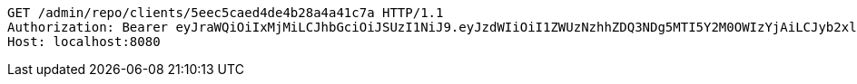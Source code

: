 [source,http,options="nowrap"]
----
GET /admin/repo/clients/5eec5caed4de4b28a4a41c7a HTTP/1.1
Authorization: Bearer eyJraWQiOiIxMjMiLCJhbGciOiJSUzI1NiJ9.eyJzdWIiOiI1ZWUzNzhhZDQ3NDg5MTI5Y2M0OWIzYjAiLCJyb2xlcyI6W10sImlzcyI6Im1tYWR1LmNvbSIsImdyb3VwcyI6WyJ0ZXN0Iiwic2FtcGxlIl0sImF1dGhvcml0aWVzIjpbXSwiY2xpZW50X2lkIjoiMjJlNjViNzItOTIzNC00MjgxLTlkNzMtMzIzMDA4OWQ0OWE3IiwiZG9tYWluX2lkIjoiMCIsImF1ZCI6InRlc3QiLCJuYmYiOjE1OTI1NDg1MjYsInVzZXJfaWQiOiIxMTExMTExMTEiLCJzY29wZSI6ImEuZ2xvYmFsLmNsaWVudC5yZWFkIiwiZXhwIjoxNTkyNTQ4NTMxLCJpYXQiOjE1OTI1NDg1MjYsImp0aSI6ImY1YmY3NWE2LTA0YTAtNDJmNy1hMWUwLTU4M2UyOWNkZTg2YyJ9.nzi-mtw4tp6JzJgcd0SQWxRah8aTC7BKbyx_Gl7on1K9q5IPRmW5RBZfRZr3lUK3DvZgpMZuornEhQ5LVVOgjtdU2Z1J7VXQ-P2pgSefv1iRI_a8O_tfqclQG6jqiDxgVxAQ4NoUdS_ZPeod8M3l2EjtXqUfCPSDkm-WPIYy4TSrbMGPjTAjgQdHXjU5ZttPa6jhD6DmXDFKMvtYIky02bu_H5Njpl4YCNJ51bUDUzhUdnBnF9NNjmnUOC-uiCZNscSfqWut9h45SmiWcTlwhs8vAjpr6AkgSwlsCh6OfdrfkIeuTt8zP3Ik9HILBN3W4CiJDYAKlalJcga1zphm7w
Host: localhost:8080

----